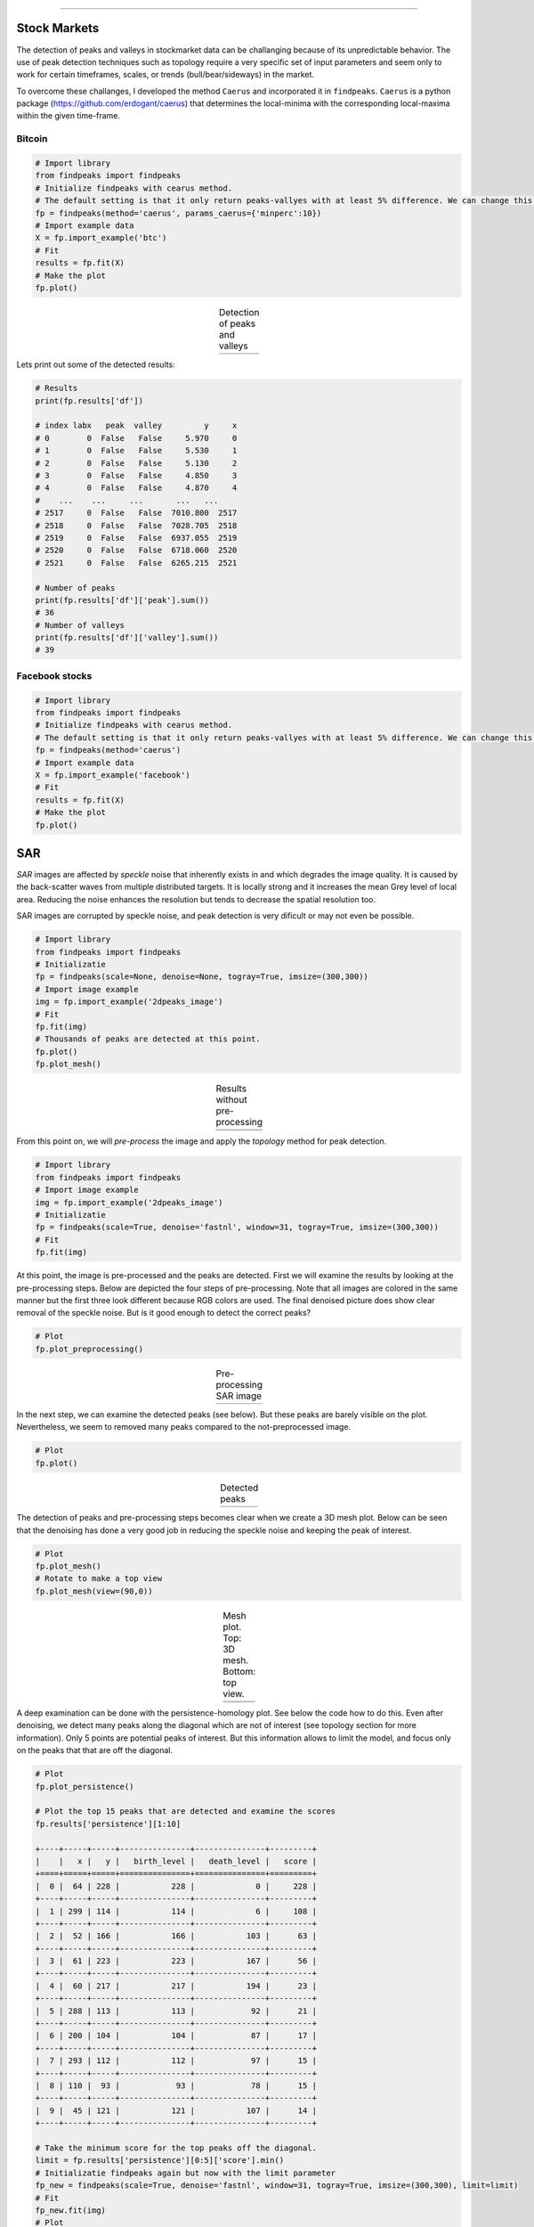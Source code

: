 .. _code_directive:

-------------------------------------

Stock Markets
''''''''''''''

The detection of peaks and valleys in stockmarket data can be challanging because of its unpredictable behavior.
The use of peak detection techniques such as topology require a very specific set of input parameters and seem only to work for certain timeframes, scales, or trends (bull/bear/sideways) in the market.

To overcome these challanges, I developed the method ``Caerus`` and incorporated it in ``findpeaks``.
``Caerus`` is a python package (https://github.com/erdogant/caerus) that determines the local-minima with the corresponding local-maxima within the given time-frame.


Bitcoin
^^^^^^^^^^^^^^^^

.. code:: python

    # Import library
    from findpeaks import findpeaks
    # Initialize findpeaks with cearus method.
    # The default setting is that it only return peaks-vallyes with at least 5% difference. We can change this using params
    fp = findpeaks(method='caerus', params_caerus={'minperc':10})
    # Import example data
    X = fp.import_example('btc')
    # Fit
    results = fp.fit(X)
    # Make the plot
    fp.plot()

.. |fig_btc_minperc5| image:: ../figs/btc_minperc5.png

.. table:: Detection of peaks and valleys
   :align: center

   +--------------------+
   | |fig_btc_minperc5| |
   +--------------------+


Lets print out some of the detected results:

.. code:: python

    # Results
    print(fp.results['df'])

    # index labx   peak  valley         y     x
    # 0        0  False   False     5.970     0
    # 1        0  False   False     5.530     1
    # 2        0  False   False     5.130     2
    # 3        0  False   False     4.850     3
    # 4        0  False   False     4.870     4
    #    ...    ...     ...       ...   ...
    # 2517     0  False   False  7010.800  2517
    # 2518     0  False   False  7028.705  2518
    # 2519     0  False   False  6937.055  2519
    # 2520     0  False   False  6718.060  2520
    # 2521     0  False   False  6265.215  2521

    # Number of peaks
    print(fp.results['df']['peak'].sum())
    # 36
    # Number of valleys
    print(fp.results['df']['valley'].sum())
    # 39



Facebook stocks
^^^^^^^^^^^^^^^^

.. code:: python

	# Import library
	from findpeaks import findpeaks
	# Initialize findpeaks with cearus method.
	# The default setting is that it only return peaks-vallyes with at least 5% difference. We can change this using params
	fp = findpeaks(method='caerus')
	# Import example data
	X = fp.import_example('facebook')
	# Fit
	results = fp.fit(X)
	# Make the plot
	fp.plot()


.. image:: ../figs/fig_facebook_minperc5.png
  :width: 600



SAR
''''''''''

*SAR* images are affected by *speckle* noise that inherently exists in and which degrades the image quality.
It is caused by the back-scatter waves from multiple distributed targets. It is locally strong and it increases the mean Grey level of local area.
Reducing the noise enhances the resolution but tends to decrease the spatial resolution too.

SAR images are corrupted by speckle noise, and peak detection is very dificult or may not even be possible.

.. code:: python

    # Import library
    from findpeaks import findpeaks
    # Initializatie
    fp = findpeaks(scale=None, denoise=None, togray=True, imsize=(300,300))
    # Import image example
    img = fp.import_example('2dpeaks_image')
    # Fit
    fp.fit(img)
    # Thousands of peaks are detected at this point.
    fp.plot()
    fp.plot_mesh()


.. |figU9| image:: ../figs/sonar_plot_no_preprocessing.png
.. |figU10| image:: ../figs/sonar_mesh_no_preprocessing.png

.. table:: Results without pre-processing
   :align: center

   +----------+
   | |figU9|  |
   +----------+
   | |figU10| |
   +----------+


From this point on, we will *pre-process* the image and apply the *topology* method for peak detection.

.. code:: python

    # Import library
    from findpeaks import findpeaks
    # Import image example
    img = fp.import_example('2dpeaks_image')
    # Initializatie
    fp = findpeaks(scale=True, denoise='fastnl', window=31, togray=True, imsize=(300,300))
    # Fit
    fp.fit(img)

At this point, the image is pre-processed and the peaks are detected. First we will examine the results by looking at the pre-processing steps.
Below are depicted the four steps of pre-processing. Note that all images are colored in the same manner but the first three look different because RGB colors are used.
The final denoised picture does show clear removal of the speckle noise. But is it good enough to detect the correct peaks?

.. code:: python

    # Plot
    fp.plot_preprocessing()


.. |figU0| image:: ../figs/sonar_pre_processing.png

.. table:: Pre-processing SAR image
   :align: center

   +----------+
   | |figU0|  |
   +----------+
   

In the next step, we can examine the detected peaks (see below). But these peaks are barely visible on the plot. Nevertheless, we seem to removed many peaks compared to the not-preprocessed image.

.. code:: python

    # Plot
    fp.plot()


.. |figU1| image:: ../figs/sonar_plot.png

.. table:: Detected peaks
   :align: center

   +----------+
   | |figU1|  |
   +----------+

The detection of peaks and pre-processing steps becomes clear when we create a 3D mesh plot.
Below can be seen that the denoising has done a very good job in reducing the speckle noise and keeping the peak of interest.

.. code:: python

    # Plot
    fp.plot_mesh()
    # Rotate to make a top view
    fp.plot_mesh(view=(90,0))


.. |figU3| image:: ../figs/sonar_mesh1.png
.. |figU4| image:: ../figs/sonar_mesh2.png
.. |figU5| image:: ../figs/sonar_mesh3.png
.. |figU6| image:: ../figs/sonar_mesh4.png

.. table:: Mesh plot. Top: 3D mesh. Bottom: top view.
   :align: center

   +----------+----------+
   | |figU3|  | |figU4|  |
   +----------+----------+
   | |figU5|  | |figU6|  |
   +----------+----------+
   
A deep examination can be done with the persistence-homology plot. See below the code how to do this.
Even after denoising, we detect many peaks along the diagonal which are not of interest (see topology section for more information). Only 5 points are potential peaks of interest.
But this information allows to limit the model, and focus only on the peaks that that are off the diagonal.

.. code:: python

    # Plot
    fp.plot_persistence()

    # Plot the top 15 peaks that are detected and examine the scores
    fp.results['persistence'][1:10]

    +----+-----+-----+---------------+---------------+---------+
    |    |   x |   y |   birth_level |   death_level |   score |
    +====+=====+=====+===============+===============+=========+
    |  0 |  64 | 228 |           228 |             0 |     228 |
    +----+-----+-----+---------------+---------------+---------+
    |  1 | 299 | 114 |           114 |             6 |     108 |
    +----+-----+-----+---------------+---------------+---------+
    |  2 |  52 | 166 |           166 |           103 |      63 |
    +----+-----+-----+---------------+---------------+---------+
    |  3 |  61 | 223 |           223 |           167 |      56 |
    +----+-----+-----+---------------+---------------+---------+
    |  4 |  60 | 217 |           217 |           194 |      23 |
    +----+-----+-----+---------------+---------------+---------+
    |  5 | 288 | 113 |           113 |            92 |      21 |
    +----+-----+-----+---------------+---------------+---------+
    |  6 | 200 | 104 |           104 |            87 |      17 |
    +----+-----+-----+---------------+---------------+---------+
    |  7 | 293 | 112 |           112 |            97 |      15 |
    +----+-----+-----+---------------+---------------+---------+
    |  8 | 110 |  93 |            93 |            78 |      15 |
    +----+-----+-----+---------------+---------------+---------+
    |  9 |  45 | 121 |           121 |           107 |      14 |
    +----+-----+-----+---------------+---------------+---------+

    # Take the minimum score for the top peaks off the diagonal.
    limit = fp.results['persistence'][0:5]['score'].min()
    # Initializatie findpeaks again but now with the limit parameter
    fp_new = findpeaks(scale=True, denoise='fastnl', window=31, togray=True, imsize=(300,300), limit=limit)
    # Fit
    fp_new.fit(img)
    # Plot
    fp_new.plot_persistence()


.. |figU7| image:: ../figs/sonar_persitence.png
.. |figU8| image:: ../figs/sonar_persitence_limit.png

.. table:: persistence-homology. Top: no limit. Bottom: with limit
   :align: center

   +----------+
   | |figU7|  |
   +----------+
   | |figU8|  |
   +----------+

The final results show that peak-detection for SAR images is possible using a emperical approach.



Denoising
^^^^^^^^^^

.. code:: python

	from findpeaks import findpeaks
	fp = findpeaks()
	img = fp.import_example('2dpeaks_image')
	import findpeaks

	# filters parameters
	# window size
	winsize = 15
	# damping factor for frost
	k_value1 = 2.0
	# damping factor for lee enhanced
	k_value2 = 1.0
	# coefficient of variation of noise
	cu_value = 0.25
	# coefficient of variation for lee enhanced of noise
	cu_lee_enhanced = 0.523
	# max coefficient of variation for lee enhanced
	cmax_value = 1.73

	# Some pre-processing
	# Resize
	img = findpeaks.stats.resize(img, size=(300,300))
	# Make grey image
	img = findpeaks.stats.togray(img)
	# Scale between [0-255]
	img = findpeaks.stats.scale(img)

	# Denoising
	# fastnl
	img_fastnl = findpeaks.stats.denoise(img.copy(), method='fastnl', window=winsize)
	# bilateral
	img_bilateral = findpeaks.stats.denoise(img.copy(), method='bilateral', window=winsize)
	# frost filter
	image_frost = findpeaks.frost_filter(img.copy(), damping_factor=k_value1, win_size=winsize)
	# kuan filter
	image_kuan = findpeaks.kuan_filter(img.copy(), win_size=winsize, cu=cu_value)
	# lee filter
	image_lee = findpeaks.lee_filter(img.copy(), win_size=winsize, cu=cu_value)
	# lee enhanced filter
	image_lee_enhanced = findpeaks.lee_enhanced_filter(img.copy(), win_size=winsize, k=k_value2, cu=cu_lee_enhanced, cmax=cmax_value)
	# mean filter
	image_mean = findpeaks.mean_filter(img.copy(), win_size=winsize)
	# median filter
	image_median = findpeaks.median_filter(img.copy(), win_size=winsize)



Plots
^^^^^^^^^^^^^^^^^^^^^^^^^^^^^^^^^^^^ 

.. code:: python

	import matplotlib.pyplot as plt
	plt.figure(); plt.imshow(img_fastnl, cmap='gray'); plt.title('Fastnl'); plt.grid(False)
	plt.figure(); plt.imshow(img_bilateral, cmap='gray'); plt.title('Bilateral')
	plt.figure(); plt.imshow(image_frost, cmap='gray'); plt.title('Frost')
	plt.figure(); plt.imshow(image_kuan, cmap='gray'); plt.title('Kuan')
	plt.figure(); plt.imshow(image_lee, cmap='gray'); plt.title('Lee')
	plt.figure(); plt.imshow(image_lee_enhanced, cmap='gray'); plt.title('Lee Enhanced')
	plt.figure(); plt.imshow(image_mean, cmap='gray'); plt.title('Mean')
	plt.figure(); plt.imshow(image_median, cmap='gray'); plt.title('Median')


Find peaks on the denoised image
^^^^^^^^^^^^^^^^^^^^^^^^^^^^^^^^^^^^ 

.. code:: python

	from findpeaks import findpeaks
	fp = findpeaks(scale=False, denoise=None, togray=False, imsize=False, verbose=3)
	fp.fit(image_lee_enhanced)
	fp.plot_persistence()
	fp.plot_mesh(wireframe=False, title='image_lee_enhanced')



.. raw:: html

	<hr>
	<center>
		<script async type="text/javascript" src="//cdn.carbonads.com/carbon.js?serve=CEADP27U&placement=erdogantgithubio" id="_carbonads_js"></script>
	</center>
	<hr>

